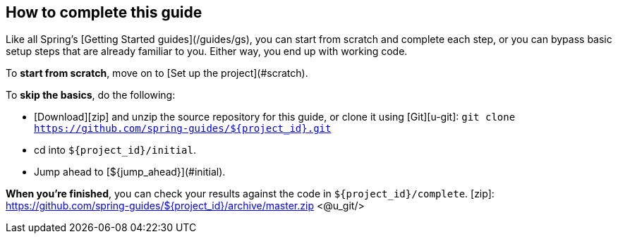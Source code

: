 How to complete this guide
--------------------------

Like all Spring's [Getting Started guides](/guides/gs), you can start from scratch and complete each step, or you can bypass basic setup steps that are already familiar to you. Either way, you end up with working code.

To **start from scratch**, move on to [Set up the project](#scratch).

To **skip the basics**, do the following:

 - [Download][zip] and unzip the source repository for this guide, or clone it using [Git][u-git]:
`git clone https://github.com/spring-guides/${project_id}.git`
 - cd into `${project_id}/initial`.
 - Jump ahead to [${jump_ahead}](#initial).

**When you're finished**, you can check your results against the code in `${project_id}/complete`.
[zip]: https://github.com/spring-guides/${project_id}/archive/master.zip
<@u_git/>